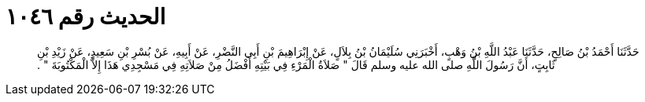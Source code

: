
= الحديث رقم ١٠٤٦

[quote.hadith]
حَدَّثَنَا أَحْمَدُ بْنُ صَالِحٍ، حَدَّثَنَا عَبْدُ اللَّهِ بْنُ وَهْبٍ، أَخْبَرَنِي سُلَيْمَانُ بْنُ بِلاَلٍ، عَنْ إِبْرَاهِيمَ بْنِ أَبِي النَّضْرِ، عَنْ أَبِيهِ، عَنْ بُسْرِ بْنِ سَعِيدٍ، عَنْ زَيْدِ بْنِ ثَابِتٍ، أَنَّ رَسُولَ اللَّهِ صلى الله عليه وسلم قَالَ ‏"‏ صَلاَةُ الْمَرْءِ فِي بَيْتِهِ أَفْضَلُ مِنْ صَلاَتِهِ فِي مَسْجِدِي هَذَا إِلاَّ الْمَكْتُوبَةَ ‏"‏ ‏.‏